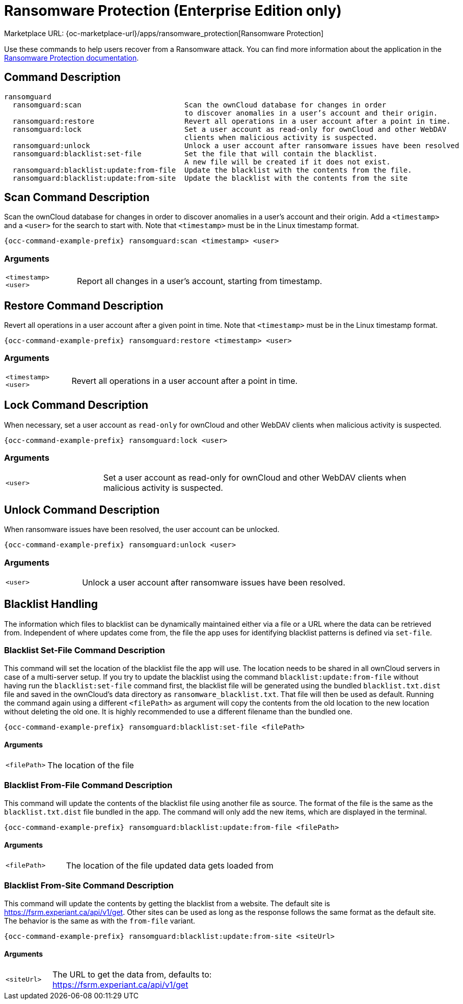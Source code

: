 = Ransomware Protection (Enterprise Edition only)

Marketplace URL: {oc-marketplace-url}/apps/ransomware_protection[Ransomware Protection]

Use these commands to help users recover from a Ransomware attack.
You can find more information about the application in the xref:enterprise/security/ransomware-protection/index.adoc[Ransomware Protection documentation].

== Command Description

[source,bash,subs="attributes+"]
----
ransomguard
  ransomguard:scan                        Scan the ownCloud database for changes in order
                                          to discover anomalies in a user’s account and their origin.
  ransomguard:restore                     Revert all operations in a user account after a point in time.
  ransomguard:lock                        Set a user account as read-only for ownCloud and other WebDAV
                                          clients when malicious activity is suspected.
  ransomguard:unlock                      Unlock a user account after ransomware issues have been resolved
  ransomguard:blacklist:set-file          Set the file that will contain the blacklist.
                                          A new file will be created if it does not exist.
  ransomguard:blacklist:update:from-file  Update the blacklist with the contents from the file.
  ransomguard:blacklist:update:from-site  Update the blacklist with the contents from the site
----

== Scan Command Description

Scan the ownCloud database for changes in order to discover anomalies in a user’s account and their origin. Add a `<timestamp>` and a `<user>` for the search to start with. Note that `<timestamp>` must be in the Linux timestamp format.
                                          
[source,bash,subs="attributes+"]
----
{occ-command-example-prefix} ransomguard:scan <timestamp> <user>
----

=== Arguments

[width="100%",cols="20%,70%",]
|===
| `<timestamp>` +
`<user>`
| Report all changes in a user's account, starting from timestamp.
|===

== Restore Command Description

Revert all operations in a user account after a given point in time. Note that `<timestamp>` must be in the Linux timestamp format.

[source,bash,subs="attributes+"]
----
{occ-command-example-prefix} ransomguard:restore <timestamp> <user>
----

=== Arguments

[width="100%",cols="20%,70%",]
|===
| `<timestamp>` +
`<user>`
| Revert all operations in a user account after a point in time.
|===

== Lock Command Description

When necessary, set a user account as `read-only` for ownCloud and other WebDAV clients when malicious activity is suspected.

[source,bash,subs="attributes+"]
----
{occ-command-example-prefix} ransomguard:lock <user>
----

=== Arguments

[width="100%",cols="20%,70%",]
|===
| `<user>`
| Set a user account as read-only for ownCloud and other WebDAV clients when malicious activity is suspected.
|===

== Unlock Command Description

When ransomware issues have been resolved, the user account can be unlocked.

[source,bash,subs="attributes+"]
----
{occ-command-example-prefix} ransomguard:unlock <user>
----

=== Arguments

[width="100%",cols="20%,70%",]
|===
| `<user>`
| Unlock a user account after ransomware issues have been resolved.
|===

== Blacklist Handling

The information which files to blacklist can be dynamically maintained either via a file or a URL where the data can be retrieved from. Independent of where updates come from, the file the app uses for identifying blacklist patterns is defined via `set-file`.

=== Blacklist Set-File Command Description

This command will set the location of the blacklist file the app will use. The location needs to be shared in all ownCloud servers in case of a multi-server setup. If you try to update the blacklist using the command `blacklist:update:from-file` without having run the `blacklist:set-file` command first, the blacklist file will be generated using the bundled `blacklist.txt.dist` file and saved in the ownCloud's data directory as `ransomware_blacklist.txt`. That file will then be used as default. Running the command again using a different `<filePath>` as argument will copy the contents from the old location to the new location without deleting the old one. It is highly recommended to use a different filename than the bundled one.

[source,bash,subs="attributes+"]
----
{occ-command-example-prefix} ransomguard:blacklist:set-file <filePath>
----

==== Arguments

[width="100%",cols="20%,70%",]
|===
| `<filePath>`
| The location of the file
|===

=== Blacklist From-File Command Description

This command will update the contents of the blacklist file using another file as source. The format of the file is the same as the `blacklist.txt.dist` file bundled in the app. The command will only add the new items, which are displayed in the terminal.

[source,bash,subs="attributes+"]
----
{occ-command-example-prefix} ransomguard:blacklist:update:from-file <filePath>
----

==== Arguments

[width="100%",cols="20%,70%",]
|===
| `<filePath>`
| The location of the file updated data gets loaded from
|===

=== Blacklist From-Site Command Description

This command will update the contents by getting the blacklist from a website. The default site is https://fsrm.experiant.ca/api/v1/get. Other sites can be used as long as the response follows the same format as the default site. The behavior is the same as with the `from-file` variant.

[source,bash,subs="attributes+"]
----
{occ-command-example-prefix} ransomguard:blacklist:update:from-site <siteUrl>
----

==== Arguments

[width="100%",cols="20%,70%",]
|===
| `<siteUrl>`
a| The URL to get the data from, defaults to: +
https://fsrm.experiant.ca/api/v1/get
|===
